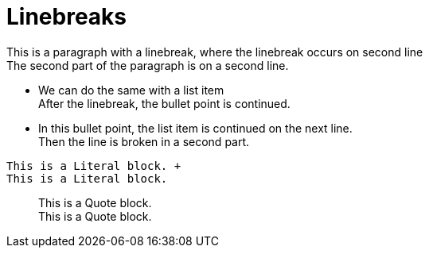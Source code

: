 = Linebreaks

This is a paragraph with a linebreak,
where the linebreak occurs on second line +
The second part of the paragraph is on
a second line.

* We can do the same with a list item +
After the linebreak, the bullet point is continued.
* In this bullet point, the list item
is continued on the next line. +
Then the line is broken in a second part.

..........................
This is a Literal block. +
This is a Literal block.
..........................

__________________________
This is a Quote block. +
This is a Quote block.
__________________________
